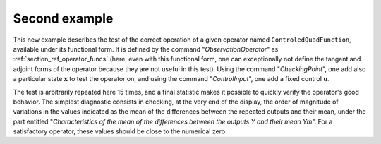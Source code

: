 Second example
..............

This new example describes the test of the correct operation of a given
operator named ``ControledQuadFunction``, available under its functional form.
It is defined by the command "*ObservationOperator*" as
:ref:`section_ref_operator_funcs` (here, even with this functional form, one
can exceptionally not define the tangent and adjoint forms of the operator
because they are not useful in this test). Using the command "*CheckingPoint*",
one add also a particular state :math:`\mathbf{x}` to test the operator on, and
using the command "*ControlInput*", one add a fixed control :math:`\mathbf{u}`.

The test is arbitrarily repeated here 15 times, and a final statistic makes it
possible to quickly verify the operator's good behavior. The simplest
diagnostic consists in checking, at the very end of the display, the order of
magnitude of variations in the values indicated as the mean of the differences
between the repeated outputs and their mean, under the part entitled
"*Characteristics of the mean of the differences between the outputs Y and
their mean Ym*". For a satisfactory operator, these values should be close to
the numerical zero.
